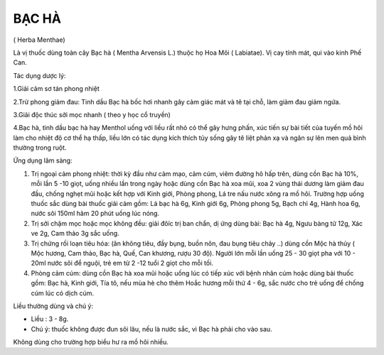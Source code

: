 .. _plants_bac_ha:

======
BẠC HÀ
======

( Herba Menthae)

Là vị thuốc dùng toàn cây Bạc hà ( Mentha Arvensis L.) thuộc họ Hoa Môi
( Labiatae). Vị cay tính mát, qui vào kinh Phế Can.

Tác dụng dược lý:

1.Giải cảm sơ tán phong nhiệt

2.Trừ phong giảm đau: Tinh dầu Bạc hà bốc hơi nhanh gây cảm giác mát và
tê tại chỗ, làm giảm đau giảm ngứa.

3.Giải độc thúc sởi mọc nhanh ( theo y học cổ truyền)

4.Bạc hà, tinh dầu bạc hà hay Menthol uống với liều rất nhỏ có thể gây
hưng phấn, xúc tiến sự bài tiết của tuyến mồ hôi làm cho nhiệt độ cơ thể
hạ thấp, liều lớn có tác dụng kích thích tủy sống gây tê liệt phản xạ và
ngăn sự lên men quả bình thường trong ruột.

Ứng dụng lâm sàng:

#. Trị ngoại cảm phong nhiệt: thời kỳ đầu như cảm mạo, cảm cúm, viêm
   đường hô hấp trên, dùng cồn Bạc hà 10%, mỗi lần 5 -10 giọt, uống
   nhiều lần trong ngày hoặc dùng cồn Bạc hà xoa mũi, xoa 2 vùng thái
   dương làm giảm đau đầu, chống nghẹt mũi hoặc kết hợp với Kinh giới,
   Phòng phong, Lá tre nấu nước xông ra mồ hôi. Trường hợp uống thuốc
   sắc dùng bài thuốc giải cảm gồm: Lá bạc hà 6g, Kinh giới 6g, Phòng
   phong 5g, Bạch chỉ 4g, Hành hoa 6g, nước sôi 150ml hãm 20 phút uống
   lúc nóng.
#. Trị sởi chậm mọc hoặc mọc không đều: giải đôïc trị ban chẩn, dị ứng
   dùng bài: Bạc hà 4g, Ngưu bàng tử 12g, Xác ve 2g, Cam thảo 3g sắc
   uống.
#. Trị chứng rối loạn tiêu hóa: (ăn không tiêu, đầy bụng, buồn nôn, đau
   bụng tiêu chảy ..) dùng cồn Mộc hà thủy ( Mộc hương, Cam thảo, Bạc
   hà, Quế, Can khương, rượu 30 độ). Người lớn mỗi lần uống 25 - 30 giọt
   pha với 10 - 20ml nước sôi để nguội, trẻ em từ 2 -12 tuổi 2 giọt cho
   mỗi tối.
#. Phòng cảm cúm: dùng cồn Bạc hà xoa mũi hoặc uống lúc có tiếp xúc với
   bệnh nhân cúm hoặc dùng bài thuốc gồm: Bạc hà, Kinh giới, Tía tô, nếu
   mùa hè cho thêm Hoắc hương mỗi thứ 4 - 6g, sắc nước cho trẻ uống để
   chống cúm lúc có dịch cúm.

Liều thường dùng và chú ý:

-  Liều : 3 - 8g.
-  Chú ý: thuốc không được đun sôi lâu, nếu là nước sắc, vì Bạc hà phải
   cho vào sau.

Không dùng cho trường hợp biểu hư ra mồ hôi nhiều.

